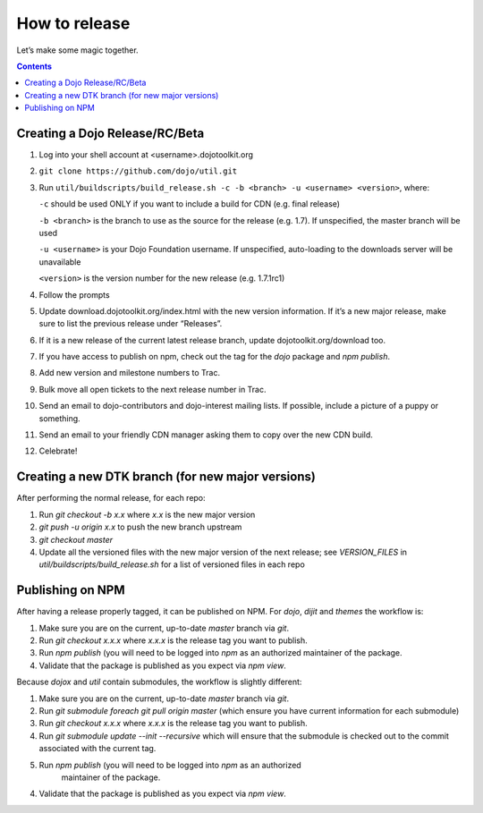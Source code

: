 .. _developer/release:

==============
How to release
==============

Let’s make some magic together.

.. contents ::


Creating a Dojo Release/RC/Beta
===============================

1. Log into your shell account at <username>.dojotoolkit.org
2. ``git clone https://github.com/dojo/util.git``
3. Run ``util/buildscripts/build_release.sh -c -b <branch> -u <username> <version>``, where:

   ``-c`` should be used ONLY if you want to include a build for CDN (e.g. final release)

   ``-b <branch>`` is the branch to use as the source for the release (e.g. 1.7). If unspecified, the master branch will be used

   ``-u <username>`` is your Dojo Foundation username. If unspecified, auto-loading to the downloads server will be unavailable

   ``<version>`` is the version number for the new release (e.g. 1.7.1rc1)

4. Follow the prompts
5. Update download.dojotoolkit.org/index.html with the new version information. If it’s a new major release, make sure to list the previous release under “Releases”.
6. If it is a new release of the current latest release branch, update dojotoolkit.org/download too.
7. If you have access to publish on npm, check out the tag for the `dojo` package and `npm publish`.
8. Add new version and milestone numbers to Trac.
9. Bulk move all open tickets to the next release number in Trac.
10. Send an email to dojo-contributors and dojo-interest mailing lists. If possible, include a picture of a puppy or
    something.
11. Send an email to your friendly CDN manager asking them to copy over the new CDN build.
12. Celebrate!

Creating a new DTK branch (for new major versions)
==================================================

After performing the normal release, for each repo:

1. Run `git checkout -b x.x` where `x.x` is the new major version
2. `git push -u origin x.x` to push the new branch upstream
3. `git checkout master`
4. Update all the versioned files with the new major version of the next release;
   see `VERSION_FILES` in `util/buildscripts/build_release.sh` for a list of versioned files in each repo

Publishing on NPM
=================

After having a release properly tagged, it can be published on NPM.  For `dojo`, `dijit` and `themes` the workflow is:

1. Make sure you are on the current, up-to-date `master` branch via `git`.
2. Run `git checkout x.x.x` where `x.x.x` is the release tag you want to publish.
3. Run `npm publish` (you will need to be logged into `npm` as an authorized
   maintainer of the package.
4. Validate that the package is published as you expect via `npm view`.

Because `dojox` and `util` contain submodules, the workflow is slightly different:

1. Make sure you are on the current, up-to-date `master` branch via `git`.
2. Run `git submodule foreach git pull origin master` (which ensure you have current information for each submodule)
3. Run `git checkout x.x.x` where `x.x.x` is the release tag you want to publish.
4. Run `git submodule update --init --recursive` which will ensure that the submodule is checked out to the commit associated with the current tag.
5. Run `npm publish` (you will need to be logged into `npm` as an authorized
    maintainer of the package.
4. Validate that the package is published as you expect via `npm view`.
